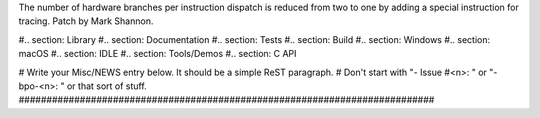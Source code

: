 The number of hardware branches per instruction dispatch is reduced from two
to one by adding a special instruction for tracing. Patch by Mark Shannon.

#.. section: Library #.. section: Documentation #.. section: Tests #..
section: Build #.. section: Windows #.. section: macOS #.. section: IDLE #..
section: Tools/Demos #.. section: C API

# Write your Misc/NEWS entry below.  It should be a simple ReST paragraph. #
Don't start with "- Issue #<n>: " or "- bpo-<n>: " or that sort of stuff.
###########################################################################
